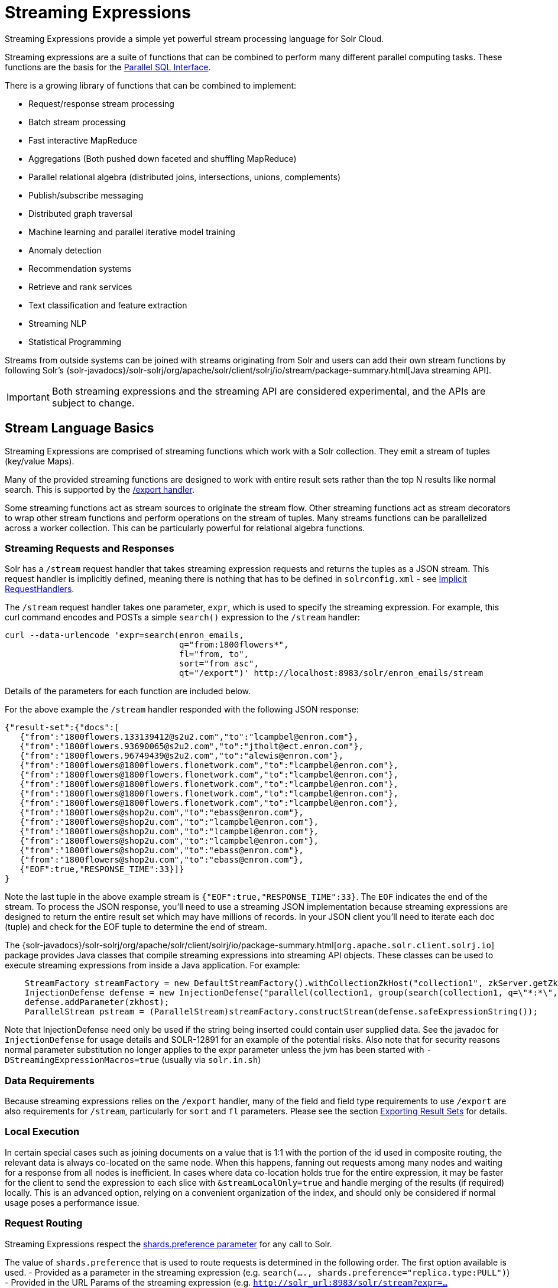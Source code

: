 = Streaming Expressions
:page-children: stream-source-reference, stream-decorator-reference, stream-evaluator-reference, math-expressions, graph-traversal
// Licensed to the Apache Software Foundation (ASF) under one
// or more contributor license agreements.  See the NOTICE file
// distributed with this work for additional information
// regarding copyright ownership.  The ASF licenses this file
// to you under the Apache License, Version 2.0 (the
// "License"); you may not use this file except in compliance
// with the License.  You may obtain a copy of the License at
//
//   http://www.apache.org/licenses/LICENSE-2.0
//
// Unless required by applicable law or agreed to in writing,
// software distributed under the License is distributed on an
// "AS IS" BASIS, WITHOUT WARRANTIES OR CONDITIONS OF ANY
// KIND, either express or implied.  See the License for the
// specific language governing permissions and limitations
// under the License.

Streaming Expressions provide a simple yet powerful stream processing language for Solr Cloud.

Streaming expressions are a suite of functions that can be combined to perform many different parallel computing tasks. These functions are the basis for the <<parallel-sql-interface.adoc#parallel-sql-interface,Parallel SQL Interface>>.

There is a growing library of functions that can be combined to implement:

* Request/response stream processing
* Batch stream processing
* Fast interactive MapReduce
* Aggregations (Both pushed down faceted and shuffling MapReduce)
* Parallel relational algebra (distributed joins, intersections, unions, complements)
* Publish/subscribe messaging
* Distributed graph traversal
* Machine learning and parallel iterative model training
* Anomaly detection
* Recommendation systems
* Retrieve and rank services
* Text classification and feature extraction
* Streaming NLP
* Statistical Programming

Streams from outside systems can be joined with streams originating from Solr and users can add their own stream functions by following Solr's {solr-javadocs}/solr-solrj/org/apache/solr/client/solrj/io/stream/package-summary.html[Java streaming API].

[IMPORTANT]
====
Both streaming expressions and the streaming API are considered experimental, and the APIs are subject to change.
====

== Stream Language Basics

Streaming Expressions are comprised of streaming functions which work with a Solr collection. They emit a stream of tuples (key/value Maps).

Many of the provided streaming functions are designed to work with entire result sets rather than the top N results like normal search. This is supported by the <<exporting-result-sets.adoc#exporting-result-sets,/export handler>>.

Some streaming functions act as stream sources to originate the stream flow. Other streaming functions act as stream decorators to wrap other stream functions and perform operations on the stream of tuples. Many streams functions can be parallelized across a worker collection. This can be particularly powerful for relational algebra functions.

=== Streaming Requests and Responses

Solr has a `/stream` request handler that takes streaming expression requests and returns the tuples as a JSON stream. This request handler is implicitly defined, meaning there is nothing that has to be defined in `solrconfig.xml` - see <<implicit-requesthandlers.adoc#implicit-requesthandlers,Implicit RequestHandlers>>.

The `/stream` request handler takes one parameter, `expr`, which is used to specify the streaming expression. For example, this curl command encodes and POSTs a simple `search()` expression to the `/stream` handler:

[source,bash]
----
curl --data-urlencode 'expr=search(enron_emails,
                                   q="from:1800flowers*",
                                   fl="from, to",
                                   sort="from asc",
                                   qt="/export")' http://localhost:8983/solr/enron_emails/stream
----

Details of the parameters for each function are included below.

For the above example the `/stream` handler responded with the following JSON response:

[source,json]
----
{"result-set":{"docs":[
   {"from":"1800flowers.133139412@s2u2.com","to":"lcampbel@enron.com"},
   {"from":"1800flowers.93690065@s2u2.com","to":"jtholt@ect.enron.com"},
   {"from":"1800flowers.96749439@s2u2.com","to":"alewis@enron.com"},
   {"from":"1800flowers@1800flowers.flonetwork.com","to":"lcampbel@enron.com"},
   {"from":"1800flowers@1800flowers.flonetwork.com","to":"lcampbel@enron.com"},
   {"from":"1800flowers@1800flowers.flonetwork.com","to":"lcampbel@enron.com"},
   {"from":"1800flowers@1800flowers.flonetwork.com","to":"lcampbel@enron.com"},
   {"from":"1800flowers@1800flowers.flonetwork.com","to":"lcampbel@enron.com"},
   {"from":"1800flowers@shop2u.com","to":"ebass@enron.com"},
   {"from":"1800flowers@shop2u.com","to":"lcampbel@enron.com"},
   {"from":"1800flowers@shop2u.com","to":"lcampbel@enron.com"},
   {"from":"1800flowers@shop2u.com","to":"lcampbel@enron.com"},
   {"from":"1800flowers@shop2u.com","to":"ebass@enron.com"},
   {"from":"1800flowers@shop2u.com","to":"ebass@enron.com"},
   {"EOF":true,"RESPONSE_TIME":33}]}
}
----

Note the last tuple in the above example stream is `{"EOF":true,"RESPONSE_TIME":33}`. The `EOF` indicates the end of the stream. To process the JSON response, you'll need to use a streaming JSON implementation because streaming expressions are designed to return the entire result set which may have millions of records. In your JSON client you'll need to iterate each doc (tuple) and check for the EOF tuple to determine the end of stream.

The {solr-javadocs}/solr-solrj/org/apache/solr/client/solrj/io/package-summary.html[`org.apache.solr.client.solrj.io`] package provides Java classes that compile streaming expressions into streaming API objects. These classes can be used to execute streaming expressions from inside a Java application. For example:

[source,java]
----
    StreamFactory streamFactory = new DefaultStreamFactory().withCollectionZkHost("collection1", zkServer.getZkAddress());
    InjectionDefense defense = new InjectionDefense("parallel(collection1, group(search(collection1, q=\"*:*\", fl=\"id,a_s,a_i,a_f\", sort=\"a_s asc,a_f asc\", partitionKeys=\"a_s\"), by=\"a_s asc\"), workers=\"2\", zkHost=\"?$?\", sort=\"a_s asc\")");
    defense.addParameter(zkhost);
    ParallelStream pstream = (ParallelStream)streamFactory.constructStream(defense.safeExpressionString());
----

Note that InjectionDefense need only be used if the string being inserted could contain user supplied data. See the
javadoc for `InjectionDefense` for usage details and SOLR-12891 for an example of the potential risks.
Also note that for security reasons normal parameter substitution no longer applies to the expr parameter
unless the jvm has been started with `-DStreamingExpressionMacros=true` (usually via `solr.in.sh`)

=== Data Requirements

Because streaming expressions relies on the `/export` handler, many of the field and field type requirements to use `/export` are also requirements for `/stream`, particularly for `sort` and `fl` parameters. Please see the section <<exporting-result-sets.adoc#exporting-result-sets,Exporting Result Sets>> for details.

=== Local Execution

In certain special cases such as joining documents on a value that is 1:1 with the portion of the id used in
composite routing, the relevant data is always co-located on the same node. When this happens, fanning out requests
among many nodes and waiting for a response from all nodes is inefficient. In cases where data co-location holds true
for the entire expression, it may be faster for the client to send the expression to each slice with
`&streamLocalOnly=true` and handle merging of the results (if required) locally. This is an advanced option, relying
on a convenient organization of the index, and should only be considered if normal usage poses a performance issue.

=== Request Routing

Streaming Expressions respect the <<distributed-requests.adoc#shards-preference-parameter,shards.preference parameter>> for any call to Solr.

The value of `shards.preference` that is used to route requests is determined in the following order. The first option available is used.
- Provided as a parameter in the streaming expression (e.g. `search(...., shards.preference="replica.type:PULL")`)
- Provided in the URL Params of the streaming expression (e.g. `http://solr_url:8983/solr/stream?expr=....&shards.preference=replica.type:PULL`)
- Set as a default in the Cluster properties.

=== Adding Custom Expressions

Creating your own custom expressions can be easily done by implementing the {solr-javadocs}/solr-solrj/org/apache/solr/client/solrj/io/stream/expr/Expressible.html[Expressible] interface.   To add a custom expression to the
list of known mappings for the `/stream` handler, you just need to declare it as a plugin in `solrconfig.xml` via:

[source,xml]
<expressible name="custom" class="org.example.CustomStreamingExpression"/> 


== Types of Streaming Expressions

=== About Stream Sources

Stream sources originate streams. The most commonly used one of these is `search`, which does a query.

A full reference to all available source expressions is available in <<stream-source-reference.adoc#stream-source-reference,Stream Source Reference>>.

=== About Stream Decorators
Stream decorators wrap other stream functions or perform operations on a stream.

A full reference to all available decorator expressions is available in <<stream-decorator-reference.adoc#stream-decorator-reference,Stream Decorator Reference>>.

=== About Stream Evaluators

Stream Evaluators can be used to evaluate (calculate) new values based on other values in a tuple. That newly evaluated value can be put into the tuple (as part of a `select(...)` clause), used to filter streams (as part of a `having(...)` clause), and for other things. Evaluators can contain field names, raw values, or other evaluators, giving you the ability to create complex evaluation logic, including conditional if/then choices.

In cases where you want to use raw values as part of an evaluation you will need to consider the order of how evaluators are parsed.

1.  If the parameter can be parsed into a valid number, then it is considered a number. For example, `add(3,4.5)`
2.  If the parameter can be parsed into a valid boolean, then it is considered a boolean. For example, `eq(true,false)`
3.  If the parameter can be parsed into a valid evaluator, then it is considered an evaluator. For example, `eq(add(10,4),add(7,7))`
4.  The parameter is considered a field name, even if it quoted. For example, `eq(fieldA,"fieldB")`

If you wish to use a raw string as part of an evaluation, you will want to consider using the `raw(string)` evaluator. This will always return the raw value, no matter what is entered.

A full reference to all available evaluator expressions is available in <<stream-evaluator-reference.adoc#stream-evaluator-reference,Stream Evaluator Reference>>.
